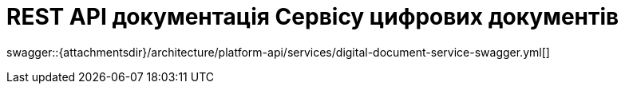= REST API документація Сервісу цифрових документів

====
swagger::{attachmentsdir}/architecture/platform-api/services/digital-document-service-swagger.yml[]
====